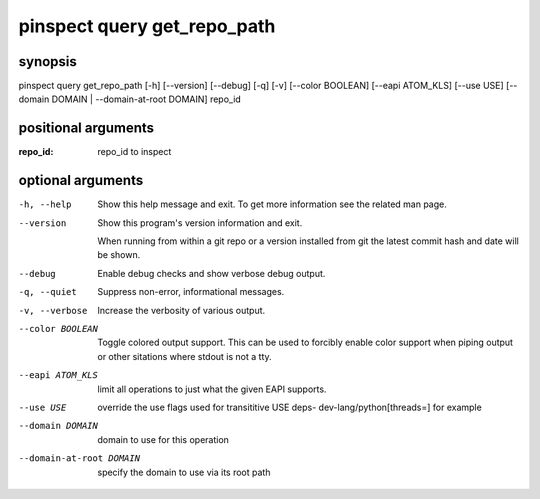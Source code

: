 ============================
pinspect query get_repo_path
============================

synopsis
========

pinspect query get_repo_path [-h] [--version] [--debug] [-q] [-v] [--color BOOLEAN] [--eapi ATOM_KLS] [--use USE] [--domain DOMAIN | --domain-at-root DOMAIN] repo_id

positional arguments
====================

:repo_id:  
         repo_id to inspect

optional arguments
==================

-h, --help               
                         Show this help message and exit. To get more
                         information see the related man page.

--version                
                         Show this program's version information and exit.
                         
                         When running from within a git repo or a version
                         installed from git the latest commit hash and date will
                         be shown.

--debug                  
                         Enable debug checks and show verbose debug output.

-q, --quiet              
                         Suppress non-error, informational messages.

-v, --verbose            
                         Increase the verbosity of various output.

--color BOOLEAN          
                         Toggle colored output support. This can be used to forcibly
                         enable color support when piping output or other sitations
                         where stdout is not a tty.

--eapi ATOM_KLS          
                         limit all operations to just what the given EAPI supports.

--use USE                
                         override the use flags used for transititive USE deps- dev-lang/python[threads=] for example

--domain DOMAIN          
                         domain to use for this operation

--domain-at-root DOMAIN  
                         specify the domain to use via its root path
